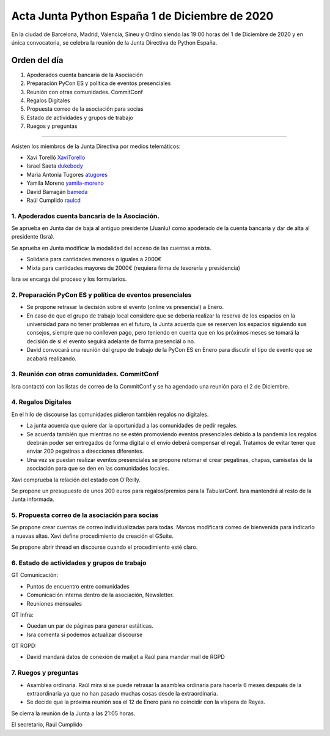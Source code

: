 Acta Junta Python España 1 de Diciembre de 2020
===============================================

En la ciudad de Barcelona, Madrid, Valencia, Sineu y Ordino siendo las 19:00 horas del 1 de Diciembre de 2020
y en única convocatoria, se celebra la reunión de la Junta Directiva de Python España.

Orden del día
~~~~~~~~~~~~~

1. Apoderados cuenta bancaria de la Asociación
2. Preparación PyCon ES y política de eventos presenciales
3. Reunión con otras comunidades. CommitConf
4. Regalos Digitales
5. Propuesta correo de la asociación para socias
6. Estado de actividades y grupos de trabajo
7. Ruegos y preguntas

-------------------------------------------

Asisten los miembros de la Junta Directiva por medios telemáticos:

- Xavi Torelló XaviTorello_
- Israel Saeta dukebody_
- Maria Antonia Tugores atugores_
- Yamila Moreno yamila-moreno_
- David Barragán bameda_
- Raúl Cumplido raulcd_


1. Apoderados cuenta bancaria de la Asociación.
^^^^^^^^^^^^^^^^^^^^^^^^^^^^^^^^^^^^^^^^^^^^^^^
Se aprueba en Junta dar de baja al antiguo presidente (Juanlu) como apoderado de la cuenta bancaria
y dar de alta al presidente (Isra).

Se aprueba en Junta modificar la modalidad del acceso de las cuentas a mixta.

- Solidaria para cantidades menores o iguales a 2000€
- Mixta para cantidades mayores de 2000€ (requiera firma de tesorería y presidencia)

Isra se encarga del proceso y los formularios.

2. Preparación PyCon ES y política de eventos presenciales
^^^^^^^^^^^^^^^^^^^^^^^^^^^^^^^^^^^^^^^^^^^^^^^^^^^^^^^^^^

- Se propone retrasar la decisión sobre el evento (online vs presencial) a Enero.
- En caso de que el grupo de trabajo local considere que se debería realizar la reserva
  de los espacios en la universidad para no tener problemas en el futuro, la Junta acuerda
  que se reserven los espacios siguiendo sus consejos, siempre que no conlleven pago,
  pero teniendo en cuenta que en los próximos meses se tomará la decisión de si el evento
  seguirá adelante de forma presencial o no.
- David convocará una reunión del grupo de trabajo de la PyCon ES en Enero
  para discutir el tipo de evento que se acabará realizando.


3. Reunión con otras comunidades. CommitConf
^^^^^^^^^^^^^^^^^^^^^^^^^^^^^^^^^^^^^^^^^^^^

Isra contactó con las listas de correo de la CommitConf y se ha agendado una reunión
para el 2 de Diciembre.

4. Regalos Digitales
^^^^^^^^^^^^^^^^^^^^

En el hilo de discourse las comunidades pidieron también regalos no digitales.

- La junta acuerda que quiere dar la oportunidad a las comunidades de pedir regales.
- Se acuerda también que mientras no se estén promoviendo eventos presenciales debido
  a la pandemia los regalos deebrán poder ser entregados de forma digital o el envío
  deberá compensar el regal. Tratamos de evitar tener que enviar 200 pegatinas a direcciones
  diferentes.
- Una vez se puedan realizar eventos presenciales se propone retomar el crear pegatinas,
  chapas, camisetas de la asociación para que se den en las comunidades locales.

Xavi comprueba la relación del estado con O'Reilly.

Se propone un presupuesto de unos 200 euros para regalos/premios para la TabularConf.
Isra mantendrá al resto de la Junta informada.


5. Propuesta correo de la asociación para socias
^^^^^^^^^^^^^^^^^^^^^^^^^^^^^^^^^^^^^^^^^^^^^^^^

Se propone crear cuentas de correo individualizadas para todas.
Marcos modificará correo de bienvenida para indicarlo a nuevas altas.
Xavi define procedimiento de creación el GSuite.

Se propone abrir thread en discourse cuando el procedimiento esté claro.

6. Estado de actividades y grupos de trabajo
^^^^^^^^^^^^^^^^^^^^^^^^^^^^^^^^^^^^^^^^^^^^

GT Comunicación:

- Puntos de encuentro entre comunidades
- Comunicación interna dentro de la asociación, Newsletter.
- Reuniones mensuales

GT Infra:

- Quedan un par de páginas para generar estáticas.
- Isra comenta si podemos actualizar discourse

GT RGPD:

- David mandará datos de conexión de mailjet a Raúl para mandar mail de RGPD


7. Ruegos y preguntas
^^^^^^^^^^^^^^^^^^^^^

- Asamblea ordinaria. Raúl mira si se puede retrasar la asamblea ordinaria para
  hacerla 6 meses después de la extraordinaria ya que no han pasado muchas cosas
  desde la extraordinaria.
- Se decide que la próxima reunión sea el 12 de Enero para no coincidir con la víspera de Reyes.


Se cierra la reunión de la Junta a las 21:05 horas.

El secretario,
Raúl Cumplido

.. _XaviTorello: https://github.com/XaviTorello
.. _marcosgabarda: https://github.com/marcosgabarda
.. _raulcd: https://github.com/raulcd
.. _dukebody: https://github.com/dukebody
.. _yamila-moreno: https://github.com/yamila-moreno
.. _bameda: https://github.com/bameda)
.. _atugores: https://github.com/atugores)
